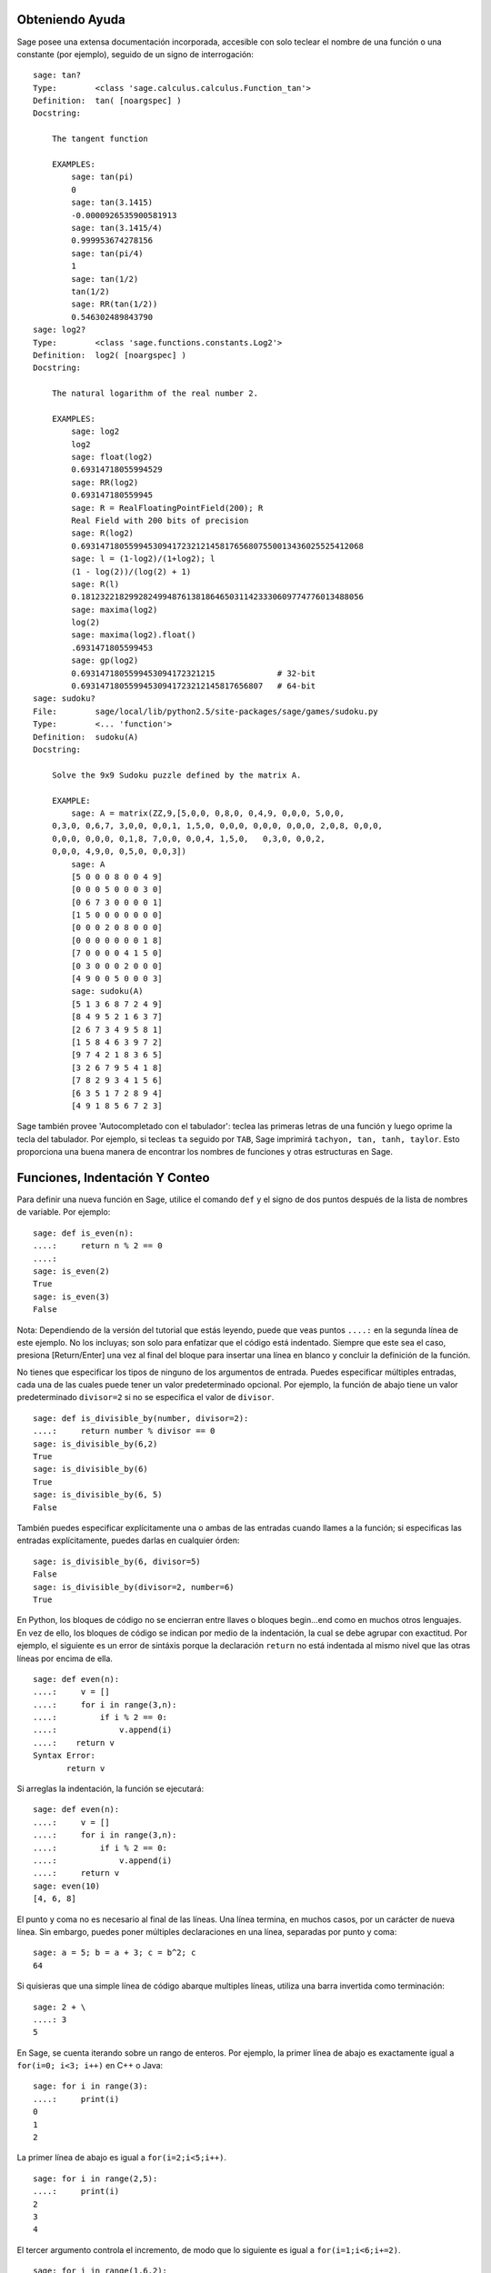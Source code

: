 .. _chapter-help:

Obteniendo Ayuda
================

Sage posee una extensa documentación incorporada, accesible con solo teclear
el nombre de una función o una constante (por ejemplo), seguido de un signo
de interrogación:

.. skip

::

    sage: tan?
    Type:        <class 'sage.calculus.calculus.Function_tan'>
    Definition:  tan( [noargspec] )
    Docstring:

        The tangent function

        EXAMPLES:
            sage: tan(pi)
            0
            sage: tan(3.1415)
            -0.0000926535900581913
            sage: tan(3.1415/4)
            0.999953674278156
            sage: tan(pi/4)
            1
            sage: tan(1/2)
            tan(1/2)
            sage: RR(tan(1/2))
            0.546302489843790
    sage: log2?
    Type:        <class 'sage.functions.constants.Log2'>
    Definition:  log2( [noargspec] )
    Docstring:

        The natural logarithm of the real number 2.

        EXAMPLES:
            sage: log2
            log2
            sage: float(log2)
            0.69314718055994529
            sage: RR(log2)
            0.693147180559945
            sage: R = RealFloatingPointField(200); R
            Real Field with 200 bits of precision
            sage: R(log2)
            0.69314718055994530941723212145817656807550013436025525412068
            sage: l = (1-log2)/(1+log2); l
            (1 - log(2))/(log(2) + 1)
            sage: R(l)
            0.18123221829928249948761381864650311423330609774776013488056
            sage: maxima(log2)
            log(2)
            sage: maxima(log2).float()
            .6931471805599453
            sage: gp(log2)
            0.6931471805599453094172321215             # 32-bit
            0.69314718055994530941723212145817656807   # 64-bit
    sage: sudoku?
    File:        sage/local/lib/python2.5/site-packages/sage/games/sudoku.py
    Type:        <... 'function'>
    Definition:  sudoku(A)
    Docstring:

        Solve the 9x9 Sudoku puzzle defined by the matrix A.

        EXAMPLE:
            sage: A = matrix(ZZ,9,[5,0,0, 0,8,0, 0,4,9, 0,0,0, 5,0,0,
        0,3,0, 0,6,7, 3,0,0, 0,0,1, 1,5,0, 0,0,0, 0,0,0, 0,0,0, 2,0,8, 0,0,0,
        0,0,0, 0,0,0, 0,1,8, 7,0,0, 0,0,4, 1,5,0,   0,3,0, 0,0,2,
        0,0,0, 4,9,0, 0,5,0, 0,0,3])
            sage: A
            [5 0 0 0 8 0 0 4 9]
            [0 0 0 5 0 0 0 3 0]
            [0 6 7 3 0 0 0 0 1]
            [1 5 0 0 0 0 0 0 0]
            [0 0 0 2 0 8 0 0 0]
            [0 0 0 0 0 0 0 1 8]
            [7 0 0 0 0 4 1 5 0]
            [0 3 0 0 0 2 0 0 0]
            [4 9 0 0 5 0 0 0 3]
            sage: sudoku(A)
            [5 1 3 6 8 7 2 4 9]
            [8 4 9 5 2 1 6 3 7]
            [2 6 7 3 4 9 5 8 1]
            [1 5 8 4 6 3 9 7 2]
            [9 7 4 2 1 8 3 6 5]
            [3 2 6 7 9 5 4 1 8]
            [7 8 2 9 3 4 1 5 6]
            [6 3 5 1 7 2 8 9 4]
            [4 9 1 8 5 6 7 2 3]

Sage también provee 'Autocompletado con el tabulador': teclea las primeras letras de
una función y luego oprime la tecla del tabulador. Por ejemplo, si tecleas ``ta``
seguido por ``TAB``, Sage imprimirá
``tachyon, tan, tanh, taylor``.
Esto proporciona una buena manera de encontrar los nombres de funciones y otras
estructuras en Sage.


.. _section-functions:

Funciones, Indentación Y Conteo
====================================

Para definir una nueva función en Sage, utilice el comando ``def`` y el signo de dos puntos
después de la lista de nombres de variable. Por ejemplo:

::

    sage: def is_even(n):
    ....:     return n % 2 == 0
    ....:
    sage: is_even(2)
    True
    sage: is_even(3)
    False

Nota: Dependiendo de la versión del tutorial que estás leyendo, puede que veas 
puntos ``....:`` en la segunda línea de este ejemplo.
No los incluyas; son solo para enfatizar que el código está indentado.
Siempre que este sea el caso, presiona [Return/Enter] una vez al final del bloque
para insertar una línea en blanco y concluir la definición de la función.

No tienes que especificar los tipos de ninguno de los argumentos de entrada.
Puedes especificar múltiples entradas, cada una de las cuales puede tener un
valor predeterminado opcional. Por ejemplo, la función de abajo tiene un valor
predeterminado ``divisor=2`` si no se especifica el valor de ``divisor``.

::

    sage: def is_divisible_by(number, divisor=2):
    ....:     return number % divisor == 0
    sage: is_divisible_by(6,2)
    True
    sage: is_divisible_by(6)
    True
    sage: is_divisible_by(6, 5)
    False

También puedes especificar explícitamente una o ambas de las entradas cuando
llames a la función; si especificas las entradas explícitamente, puedes darlas
en cualquier órden:

.. link

::

    sage: is_divisible_by(6, divisor=5)
    False
    sage: is_divisible_by(divisor=2, number=6)
    True

En Python, los bloques de código no se encierran entre llaves o bloques begin...end
como en muchos otros lenguajes. En vez de ello, los bloques de código
se indican por medio de la indentación, la cual se debe agrupar con exactitud.
Por ejemplo, el siguiente es un error de sintáxis porque la declaración ``return``
no está indentada al mismo nivel que las otras líneas por encima de ella.

.. skip

::

    sage: def even(n):
    ....:     v = []
    ....:     for i in range(3,n):
    ....:         if i % 2 == 0:
    ....:             v.append(i)
    ....:    return v
    Syntax Error:
           return v

Si arreglas la indentación, la función se ejecutará:

::

    sage: def even(n):
    ....:     v = []
    ....:     for i in range(3,n):
    ....:         if i % 2 == 0:
    ....:             v.append(i)
    ....:     return v
    sage: even(10)
    [4, 6, 8]

El punto y coma no es necesario al final de las líneas. Una línea termina, en muchos casos,
por un carácter de nueva línea. Sin embargo, puedes poner múltiples declaraciones
en una línea, separadas por punto y coma:

::

    sage: a = 5; b = a + 3; c = b^2; c
    64

Si quisieras que una simple línea de código abarque multiples líneas, utiliza
una barra invertida como terminación:

::

    sage: 2 + \
    ....: 3
    5

En Sage, se cuenta iterando sobre un rango de enteros. Por ejemplo,
la primer línea de abajo es exactamente igual a ``for(i=0; i<3; i++)`` en C++ o Java:

::

    sage: for i in range(3):
    ....:     print(i)
    0
    1
    2

La primer línea de abajo es igual a ``for(i=2;i<5;i++)``.

::

    sage: for i in range(2,5):
    ....:     print(i)
    2
    3
    4

El tercer argumento controla el incremento, de modo que lo siguiente es igual a
``for(i=1;i<6;i+=2)``.

::

    sage: for i in range(1,6,2):
    ....:     print(i)
    1
    3
    5

A menudo, querrás crear una tabla para presentar números que has calculado
utilizando Sage. Una manera sencilla de hacer esto es usando el formateado de
cadenas. Abajo, creamos tres columnas, cada una con un ancho exácto de 6 caracteres 
y hacemos una tabla de cuadrados y cubos.

::

    sage: for i in range(5):
    ....:     print('%6s %6s %6s' % (i, i^2, i^3))
         0      0      0
         1      1      1
         2      4      8
         3      9     27
         4     16     64

La estructura de datos más básica en Sage es la lista, la cual es -- como
sugiere su nombre -- solo una lista de objetos arbitrarios.
Por ejemplo, el comando ``range`` que hemos usado crea una lista (python 2):

::

    sage: range(2,10)   # optional - python2
    [2, 3, 4, 5, 6, 7, 8, 9]
    sage: list(range(2,10))   # optional - python3
    [2, 3, 4, 5, 6, 7, 8, 9]

He aquí una lista más complicada:

::

    sage: v = [1, "hello", 2/3, sin(x^3)]
    sage: v
    [1, 'hello', 2/3, sin(x^3)]

El indexado de una lista comienza en el cero, como en muchos lenguajes de programación.

.. link

::

    sage: v[0]
    1
    sage: v[3]
    sin(x^3)

La función ``len(v)`` devuelve la longitud de ``v``. Utiliza ``v.append(obj)`` para
añadir un nuevo objeto al final de ``v``, y utiliza ``del v[i]`` para borrar
el :math:`i-ésimo` elemento de ``v``:

.. link

::

    sage: len(v)
    4
    sage: v.append(1.5)
    sage: v
    [1, 'hello', 2/3, sin(x^3), 1.50000000000000]
    sage: del v[1]
    sage: v
    [1, 2/3, sin(x^3), 1.50000000000000]

Otra estructura de datos importante es el diccionario (o array asociativo).
Funciona como una lista, excepto que puede ser indexado con casi
cualquier objeto (los índices deben ser immutables):

::

    sage: d = {'hi':-2,  3/8:pi,   e:pi}
    sage: d['hi']
    -2
    sage: d[e]
    pi

También puedes definir nuevos tipos de datos usando clases. El encapsulado
de objetos matemáticos con clases es una técnica potente que puede
ayudar a simplificar y organizar tus programas en Sage. Abajo, definimos una
clase que representa la lista de enteros positivos pares hasta ``n``;
se deriva de el tipo básico ``list``.

::

    sage: class Evens(list):
    ....:     def __init__(self, n):
    ....:         self.n = n
    ....:         list.__init__(self, range(2, n+1, 2))
    ....:     def __repr__(self):
    ....:         return "Even positive numbers up to n."

El método ``__init__`` se llama para inicializar al objeto cuando
es creado; el método ``__repr__`` imprime el objeto.
Llamamos al método constructor de listas en la segunda línea del
método ``__init__``. A continuación, creamos un objeto de clase ``Evens``:

.. link

::

    sage: e = Evens(10)
    sage: e
    Even positive numbers up to n.

Observe que ``e`` se imprime usando el método ``__repr__`` que hemos definido.
Para ver la lista subyacente de números, utilice la función ``list``:

.. link

::

    sage: list(e)
    [2, 4, 6, 8, 10]

También podemos acceder al atributo ``n`` o tratar a ``e`` como una lista.

.. link

::

    sage: e.n
    10
    sage: e[2]
    6
